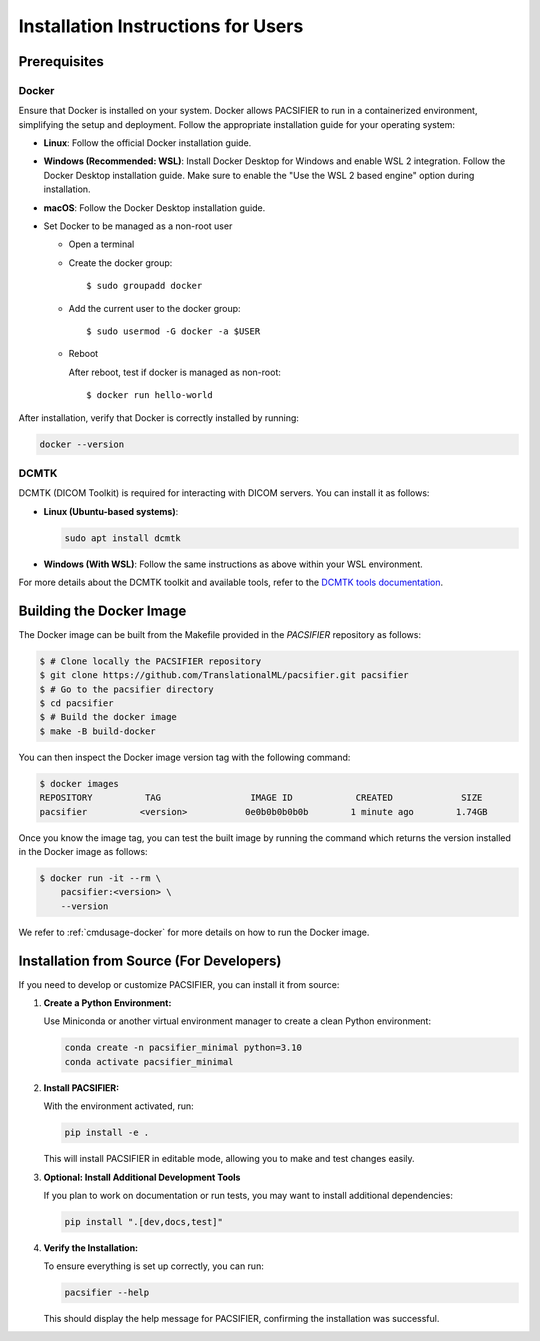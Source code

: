 .. _installation:

***********************************
Installation Instructions for Users
***********************************


Prerequisites
==============

Docker
------

Ensure that Docker is installed on your system. Docker allows PACSIFIER to run in a containerized environment, simplifying the setup and deployment. Follow the appropriate installation guide for your operating system:

* **Linux**: Follow the official Docker installation guide.
* **Windows (Recommended: WSL)**: Install Docker Desktop for Windows and enable WSL 2 integration. Follow the Docker Desktop installation guide. Make sure to enable the "Use the WSL 2 based engine" option during installation.
* **macOS**: Follow the Docker Desktop installation guide.

* Set Docker to be managed as a non-root user

  * Open a terminal

  * Create the docker group::

    $ sudo groupadd docker

  * Add the current user to the docker group::

    $ sudo usermod -G docker -a $USER

  * Reboot

    After reboot, test if docker is managed as non-root::

      $ docker run hello-world

After installation, verify that Docker is correctly installed by running:

.. code-block:: bash

    docker --version

DCMTK
-----

DCMTK (DICOM Toolkit) is required for interacting with DICOM servers. You can install it as follows:

* **Linux (Ubuntu-based systems)**:

  .. code-block:: bash

      sudo apt install dcmtk

* **Windows (With WSL)**: Follow the same instructions as above within your WSL environment.

For more details about the DCMTK toolkit and available tools, refer to the `DCMTK tools documentation <https://dicom.offis.de/en/dcmtk/dcmtk-tools/>`_.

.. _manual-build-docker-image:

Building the Docker Image
=========================

The Docker image can be built from the Makefile provided in the `PACSIFIER` repository as follows:

.. code-block:: bash

    $ # Clone locally the PACSIFIER repository
    $ git clone https://github.com/TranslationalML/pacsifier.git pacsifier
    $ # Go to the pacsifier directory
    $ cd pacsifier
    $ # Build the docker image
    $ make -B build-docker

You can then inspect the Docker image version tag with the following command:

.. code-block:: bash

    $ docker images
    REPOSITORY          TAG                 IMAGE ID            CREATED             SIZE
    pacsifier          <version>           0e0b0b0b0b0b        1 minute ago        1.74GB

Once you know the image tag, you can test the built image by running the command which returns the version installed in the Docker image as follows:

.. code-block:: bash

    $ docker run -it --rm \
        pacsifier:<version> \
        --version

We refer to :ref:`cmdusage-docker` for more details on how to run the Docker image.

Installation from Source (For Developers)
=========================================

If you need to develop or customize PACSIFIER, you can install it from source:

1. **Create a Python Environment:**

   Use Miniconda or another virtual environment manager to create a clean Python environment:

   .. code-block:: bash

      conda create -n pacsifier_minimal python=3.10
      conda activate pacsifier_minimal

2. **Install PACSIFIER:**

   With the environment activated, run:

   .. code-block:: bash

      pip install -e .

   This will install PACSIFIER in editable mode, allowing you to make and test changes easily.

3. **Optional: Install Additional Development Tools**

   If you plan to work on documentation or run tests, you may want to install additional dependencies:

   .. code-block:: bash

      pip install ".[dev,docs,test]"

4. **Verify the Installation:**

   To ensure everything is set up correctly, you can run:

   .. code-block:: bash

      pacsifier --help

   This should display the help message for PACSIFIER, confirming the installation was successful.
